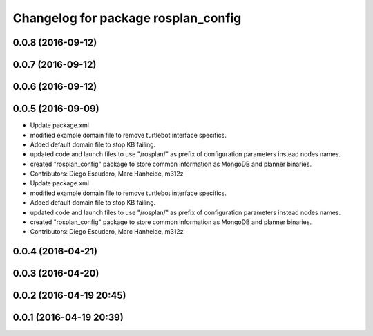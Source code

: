 ^^^^^^^^^^^^^^^^^^^^^^^^^^^^^^^^^^^^
Changelog for package rosplan_config
^^^^^^^^^^^^^^^^^^^^^^^^^^^^^^^^^^^^

0.0.8 (2016-09-12)
------------------

0.0.7 (2016-09-12)
------------------

0.0.6 (2016-09-12)
------------------

0.0.5 (2016-09-09)
------------------
* Update package.xml
* modified example domain file to remove turtlebot interface specifics.
* Added default domain file to stop KB failing.
* updated code and launch files to use "/rosplan/" as prefix of configuration parameters instead nodes names.
* created "rosplan_config" package to store common information as MongoDB and planner binaries.
* Contributors: Diego Escudero, Marc Hanheide, m312z

* Update package.xml
* modified example domain file to remove turtlebot interface specifics.
* Added default domain file to stop KB failing.
* updated code and launch files to use "/rosplan/" as prefix of configuration parameters instead nodes names.
* created "rosplan_config" package to store common information as MongoDB and planner binaries.
* Contributors: Diego Escudero, Marc Hanheide, m312z

0.0.4 (2016-04-21)
------------------

0.0.3 (2016-04-20)
------------------

0.0.2 (2016-04-19 20:45)
------------------------

0.0.1 (2016-04-19 20:39)
------------------------
